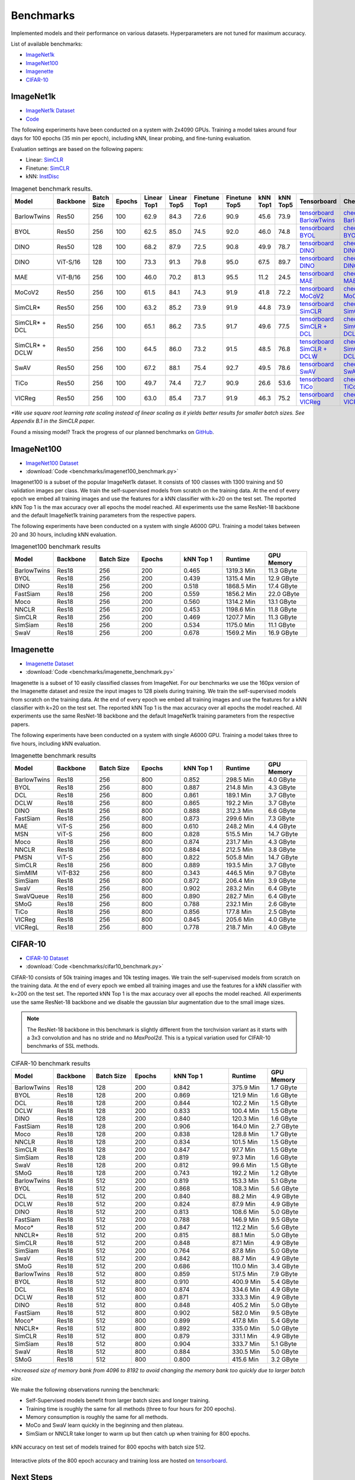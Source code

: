 .. _lightly-benchmarks:

Benchmarks
===================================
Implemented models and their performance on various datasets. Hyperparameters are not tuned for maximum accuracy.

List of available benchmarks:

- `ImageNet1k`_
- `ImageNet100`_
- `Imagenette`_
- `CIFAR-10`_

ImageNet1k
----------

- `ImageNet1k Dataset <https://image-net.org/download.php>`_
- `Code <https://github.com/lightly-ai/lightly/tree/master/benchmarks/imagenet/resnet50>`_

The following experiments have been conducted on a system with 2x4090 GPUs.
Training a model takes around four days for 100 epochs (35 min per epoch), including kNN, linear probing, and fine-tuning evaluation.

Evaluation settings are based on the following papers:

- Linear: `SimCLR <https://arxiv.org/abs/2002.05709>`_
- Finetune: `SimCLR <https://arxiv.org/abs/2002.05709>`_
- kNN: `InstDisc <https://arxiv.org/abs/1805.01978>`_

.. csv-table:: Imagenet benchmark results.
  :header: "Model", "Backbone", "Batch Size", "Epochs", "Linear Top1", "Linear Top5", "Finetune Top1", "Finetune Top5", "kNN Top1", "kNN Top5", "Tensorboard", "Checkpoint"
  :widths: 20, 20, 20, 20, 20, 20, 20, 20, 20, 20, 20, 20

  "BarlowTwins", "Res50", "256", "100", "62.9", "84.3", "72.6", "90.9", "45.6", "73.9", "`tensorboard BarlowTwins <https://lightly-ssl-checkpoints.s3.amazonaws.com/imagenet_resnet50_barlowtwins_2023-08-18_00-11-03/pretrain/version_0/events.out.tfevents.1692310273.Machine2.569794.0>`_", "`checkpoint BarlowTwins <https://lightly-ssl-checkpoints.s3.amazonaws.com/imagenet_resnet50_barlowtwins_2023-08-18_00-11-03/pretrain/version_0/checkpoints/epoch%3D99-step%3D500400.ckpt>`_"
  "BYOL", "Res50", "256", "100", "62.5", "85.0", "74.5", "92.0", "46.0", "74.8", "`tensorboard BYOL <https://lightly-ssl-checkpoints.s3.amazonaws.com/imagenet_resnet50_byol_2024-02-14_16-10-09/pretrain/version_0/events.out.tfevents.1707923418.Machine2.3205.0>`_", "`checkpoint BYOL <https://lightly-ssl-checkpoints.s3.amazonaws.com/imagenet_resnet50_byol_2024-02-14_16-10-09/pretrain/version_0/checkpoints/epoch%3D99-step%3D500400.ckpt>`_"
  "DINO", "Res50", "128", "100", "68.2", "87.9", "72.5", "90.8", "49.9", "78.7", "`tensorboard DINO <https://lightly-ssl-checkpoints.s3.amazonaws.com/imagenet_resnet50_dino_2023-06-06_13-59-48/pretrain/version_0/events.out.tfevents.1686052799.Machine2.482599.0>`_", "`checkpoint DINO <https://lightly-ssl-checkpoints.s3.amazonaws.com/imagenet_resnet50_dino_2023-06-06_13-59-48/pretrain/version_0/checkpoints/epoch%3D99-step%3D1000900.ckpt>`_"
  "DINO", "ViT-S/16", "128", "100", "73.3", "91.3", "79.8", "95.0", "67.5", "89.7", "`tensorboard DINO <https://lightly-ssl-checkpoints.s3.amazonaws.com/imagenet_vits14_dino_2025-02-16_16-03-14/pretrain/version_0/events.out.tfevents.1739718198.compute-03-ubuntu-4x4090.2832462.0>`_", "`checkpoint DINO <https://lightly-ssl-checkpoints.s3.amazonaws.com/imagenet_vits14_dino_2025-02-16_16-03-14/pretrain/version_0/checkpoints/epoch%3D99-step%3D1000900.ckpt>`_"
  "MAE", "ViT-B/16", "256", "100", "46.0", "70.2", "81.3", "95.5", "11.2", "24.5", "`tensorboard MAE <https://lightly-ssl-checkpoints.s3.amazonaws.com/imagenet_vitb16_mae_2024-02-25_19-57-30/pretrain/version_0/events.out.tfevents.1708887459.Machine2.1092409.0>`_", "`checkpoint MAE <https://lightly-ssl-checkpoints.s3.amazonaws.com/imagenet_vitb16_mae_2024-02-25_19-57-30/pretrain/version_0/checkpoints/epoch%3D99-step%3D500400.ckpt>`_"
  "MoCoV2", "Res50", "256", "100", "61.5", "84.1", "74.3", "91.9", "41.8", "72.2", "`tensorboard MoCoV2 <https://lightly-ssl-checkpoints.s3.amazonaws.com/imagenet_resnet50_mocov2_2024-02-18_10-29-14/pretrain/version_0/events.out.tfevents.1708248562.Machine2.439033.0>`_", "`checkpoint MoCoV2 <https://lightly-ssl-checkpoints.s3.amazonaws.com/imagenet_resnet50_mocov2_2024-02-18_10-29-14/pretrain/version_0/checkpoints/epoch%3D99-step%3D500400.ckpt>`_"
  "SimCLR*", "Res50", "256", "100", "63.2", "85.2", "73.9", "91.9", "44.8", "73.9", "`tensorboard SimCLR <https://lightly-ssl-checkpoints.s3.amazonaws.com/imagenet_resnet50_simclr_2023-06-22_09-11-13/pretrain/version_0/events.out.tfevents.1687417883.Machine2.33270.0>`_", "`checkpoint SimCLR <https://lightly-ssl-checkpoints.s3.amazonaws.com/imagenet_resnet50_simclr_2023-06-22_09-11-13/pretrain/version_0/checkpoints/epoch%3D99-step%3D500400.ckpt>`_"
  "SimCLR* + DCL", "Res50", "256", "100", "65.1", "86.2", "73.5", "91.7", "49.6", "77.5", "`tensorboard SimCLR + DCL <https://lightly-ssl-checkpoints.s3.amazonaws.com/imagenet_resnet50_dcl_2023-07-04_16-51-40/pretrain/version_0/events.out.tfevents.1688482310.Machine2.247807.0>`_", "`checkpoint SimCLR + DCL <https://lightly-ssl-checkpoints.s3.amazonaws.com/imagenet_resnet50_dcl_2023-07-04_16-51-40/pretrain/version_0/checkpoints/epoch%3D99-step%3D500400.ckpt>`_"
  "SimCLR* + DCLW", "Res50", "256", "100", "64.5", "86.0", "73.2", "91.5", "48.5", "76.8", "`tensorboard SimCLR + DCLW <https://lightly-ssl-checkpoints.s3.amazonaws.com/imagenet_resnet50_dclw_2023-07-07_14-57-13/pretrain/version_0/events.out.tfevents.1688734645.Machine2.3176.0>`_", "`checkpoint SimCLR + DCLW <https://lightly-ssl-checkpoints.s3.amazonaws.com/imagenet_resnet50_dclw_2023-07-07_14-57-13/pretrain/version_0/checkpoints/epoch%3D99-step%3D500400.ckpt>`_"
  "SwAV", "Res50", "256", "100", "67.2", "88.1", "75.4", "92.7", "49.5", "78.6", "`tensorboard SwAV <https://lightly-ssl-checkpoints.s3.amazonaws.com/imagenet_resnet50_swav_2023-05-25_08-29-14/pretrain/version_0/events.out.tfevents.1684996168.Machine2.1445108.0>`_", "`checkpoint SwAV <https://lightly-ssl-checkpoints.s3.amazonaws.com/imagenet_resnet50_swav_2023-05-25_08-29-14/pretrain/version_0/checkpoints/epoch%3D99-step%3D500400.ckpt>`_"
  "TiCo", "Res50", "256", "100", "49.7", "74.4", "72.7", "90.9", "26.6", "53.6", "`tensorboard TiCo <https://lightly-ssl-checkpoints.s3.amazonaws.com/imagenet_resnet50_tico_2024-01-07_18-40-57/pretrain/version_0/events.out.tfevents.1704649265.Machine2.1604956.0>`_", "`checkpoint TiCo <https://lightly-ssl-checkpoints.s3.amazonaws.com/imagenet_resnet50_tico_2024-01-07_18-40-57/pretrain/version_0/checkpoints/epoch%3D99-step%3D250200.ckpt>`_"
  "VICReg", "Res50", "256", "100", "63.0", "85.4", "73.7", "91.9", "46.3", "75.2", "`tensorboard VICReg <https://lightly-ssl-checkpoints.s3.amazonaws.com/imagenet_resnet50_vicreg_2023-09-11_10-53-08/pretrain/version_0/events.out.tfevents.1694422401.Machine2.556563.0>`_", "`checkpoint VICReg <https://lightly-ssl-checkpoints.s3.amazonaws.com/imagenet_resnet50_vicreg_2023-09-11_10-53-08/pretrain/version_0/checkpoints/epoch%3D99-step%3D500400.ckpt>`_"

*\*We use square root learning rate scaling instead of linear scaling as it yields better results for smaller batch sizes. See Appendix B.1 in the SimCLR paper.*

Found a missing model? Track the progress of our planned benchmarks on `GitHub <https://github.com/lightly-ai/lightly/issues/1197>`_.

ImageNet100
-----------

- `ImageNet100 Dataset <https://image-net.org/download.php>`_
- :download:`Code <benchmarks/imagenet100_benchmark.py>`

Imagenet100 is a subset of the popular ImageNet1k dataset. It consists of 100 classes
with 1300 training and 50 validation images per class. We train the
self-supervised models from scratch on the training data. At the end of every
epoch we embed all training images and use the features for a kNN classifier 
with k=20 on the test set. The reported kNN Top 1 is the max accuracy
over all epochs the model reached. All experiments use the same ResNet-18 backbone and
the default ImageNet1k training parameters from the respective papers.

The following experiments have been conducted on a system with single A6000 GPU.
Training a model takes between 20 and 30 hours, including kNN evaluation.

.. csv-table:: Imagenet100 benchmark results
  :header: "Model", "Backbone", "Batch Size", "Epochs", "kNN Top 1", "Runtime", "GPU Memory"
  :widths: 20, 20, 20, 20, 20, 20, 20

  "BarlowTwins", "Res18", "256", "200", "0.465", "1319.3 Min", "11.3 GByte"
  "BYOL", "Res18", "256", "200", "0.439", "1315.4 Min", "12.9 GByte"
  "DINO", "Res18", "256", "200", "0.518", "1868.5 Min", "17.4 GByte"
  "FastSiam", "Res18", "256", "200", "0.559", "1856.2 Min", "22.0 GByte"
  "Moco", "Res18", "256", "200", "0.560", "1314.2 Min", "13.1 GByte"
  "NNCLR", "Res18", "256", "200", "0.453", "1198.6 Min", "11.8 GByte"
  "SimCLR", "Res18", "256", "200", "0.469", "1207.7 Min", "11.3 GByte"
  "SimSiam", "Res18", "256", "200", "0.534", "1175.0 Min", "11.1 GByte"
  "SwaV", "Res18", "256", "200", "0.678", "1569.2 Min", "16.9 GByte"


Imagenette
----------

- `Imagenette Dataset <https://github.com/fastai/imagenette>`_
- :download:`Code <benchmarks/imagenette_benchmark.py>`

Imagenette is a subset of 10 easily classified classes from ImageNet.
For our benchmarks we use the 160px version of the Imagenette dataset and
resize the input images to 128 pixels during training.
We train the self-supervised models from scratch on the training data. At the end of every
epoch we embed all training images and use the features for a kNN classifier 
with k=20 on the test set. The reported kNN Top 1 is the max accuracy
over all epochs the model reached. All experiments use the same ResNet-18 backbone and
the default ImageNet1k training parameters from the respective papers.

The following experiments have been conducted on a system with single A6000 GPU.
Training a model takes three to five hours, including kNN evaluation.


.. csv-table:: Imagenette benchmark results
  :header: "Model", "Backbone", "Batch Size", "Epochs", "kNN Top 1", "Runtime", "GPU Memory"
  :widths: 20, 20, 20, 20, 20, 20, 20

  "BarlowTwins", "Res18", "256", "800", "0.852", "298.5 Min", "4.0 GByte"
  "BYOL", "Res18", "256", "800", "0.887", "214.8 Min", "4.3 GByte"
  "DCL", "Res18", "256", "800", "0.861", "189.1 Min", "3.7 GByte"
  "DCLW", "Res18", "256", "800", "0.865", "192.2 Min", "3.7 GByte"
  "DINO", "Res18", "256", "800", "0.888", "312.3 Min", "6.6 GByte"
  "FastSiam", "Res18", "256", "800", "0.873", "299.6 Min", "7.3 GByte"
  "MAE", "ViT-S", "256", "800", "0.610", "248.2 Min", "4.4 GByte"
  "MSN", "ViT-S", "256", "800", "0.828", "515.5 Min", "14.7 GByte"
  "Moco", "Res18", "256", "800", "0.874", "231.7 Min", "4.3 GByte"
  "NNCLR", "Res18", "256", "800", "0.884", "212.5 Min", "3.8 GByte"
  "PMSN", "ViT-S", "256", "800", "0.822", "505.8 Min", "14.7 GByte"
  "SimCLR", "Res18", "256", "800", "0.889", "193.5 Min", "3.7 GByte"
  "SimMIM", "ViT-B32", "256", "800", "0.343", "446.5 Min", "9.7 GByte"
  "SimSiam", "Res18", "256", "800", "0.872", "206.4 Min", "3.9 GByte"
  "SwaV", "Res18", "256", "800", "0.902", "283.2 Min", "6.4 GByte"
  "SwaVQueue", "Res18", "256", "800", "0.890", "282.7 Min", "6.4 GByte"
  "SMoG", "Res18", "256", "800", "0.788", "232.1 Min", "2.6 GByte"
  "TiCo", "Res18", "256", "800", "0.856", "177.8 Min", "2.5 GByte"
  "VICReg", "Res18", "256", "800", "0.845", "205.6 Min", "4.0 GByte"
  "VICRegL", "Res18", "256", "800", "0.778", "218.7 Min", "4.0 GByte"



CIFAR-10
--------

- `CIFAR-10 Dataset <https://www.cs.toronto.edu/~kriz/cifar.html>`_
- :download:`Code <benchmarks/cifar10_benchmark.py>` 

CIFAR-10 consists of 50k training images and 10k testing images. We train the
self-supervised models from scratch on the training data. At the end of every
epoch we embed all training images and use the features for a kNN classifier 
with k=200 on the test set. The reported kNN Top 1 is the max accuracy
over all epochs the model reached.
All experiments use the same ResNet-18 backbone and we disable the gaussian blur
augmentation due to the small image sizes.

.. note:: The ResNet-18 backbone in this benchmark is slightly different from 
          the torchvision variant as it starts with a 3x3 convolution and has no
          stride and no `MaxPool2d`. This is a typical variation used for CIFAR-10
          benchmarks of SSL methods.

.. role:: raw-html(raw)
   :format: html

.. csv-table:: CIFAR-10 benchmark results
  :header: "Model", "Backbone", "Batch Size", "Epochs", "kNN Top 1", "Runtime", "GPU Memory"
  :widths: 20, 20, 20, 20, 30, 20, 20

  "BarlowTwins", "Res18", "128", "200", "0.842", "375.9 Min", "1.7 GByte"
  "BYOL", "Res18", "128", "200", "0.869", "121.9 Min", "1.6 GByte"
  "DCL", "Res18", "128", "200", "0.844", "102.2 Min", "1.5 GByte"
  "DCLW", "Res18", "128", "200", "0.833", "100.4 Min", "1.5 GByte"
  "DINO", "Res18", "128", "200", "0.840", "120.3 Min", "1.6 GByte"
  "FastSiam", "Res18", "128", "200", "0.906", "164.0 Min", "2.7 GByte"
  "Moco", "Res18", "128", "200", "0.838", "128.8 Min", "1.7 GByte"
  "NNCLR", "Res18", "128", "200", "0.834", "101.5 Min", "1.5 GByte"
  "SimCLR", "Res18", "128", "200", "0.847", "97.7 Min", "1.5 GByte"
  "SimSiam", "Res18", "128", "200", "0.819", "97.3 Min", "1.6 GByte"
  "SwaV", "Res18", "128", "200", "0.812", "99.6 Min", "1.5 GByte"
  "SMoG", "Res18", "128", "200", "0.743", "192.2 Min", "1.2 GByte"
  "BarlowTwins", "Res18", "512", "200", "0.819", "153.3 Min", "5.1 GByte"
  "BYOL", "Res18", "512", "200", "0.868", "108.3 Min", "5.6 GByte"
  "DCL", "Res18", "512", "200", "0.840", "88.2 Min", "4.9 GByte"
  "DCLW", "Res18", "512", "200", "0.824", "87.9 Min", "4.9 GByte"
  "DINO", "Res18", "512", "200", "0.813", "108.6 Min", "5.0 GByte"
  "FastSiam", "Res18", "512", "200", "0.788", "146.9 Min", "9.5 GByte"
  "Moco*", "Res18", "512", "200", "0.847", "112.2 Min", "5.6 GByte"
  "NNCLR*", "Res18", "512", "200", "0.815", "88.1 Min", "5.0 GByte"
  "SimCLR", "Res18", "512", "200", "0.848", "87.1 Min", "4.9 GByte"
  "SimSiam", "Res18", "512", "200", "0.764", "87.8 Min", "5.0 GByte"
  "SwaV", "Res18", "512", "200", "0.842", "88.7 Min", "4.9 GByte"
  "SMoG", "Res18", "512", "200", "0.686", "110.0 Min", "3.4 GByte"
  "BarlowTwins", "Res18", "512", "800", "0.859", "517.5 Min", "7.9 GByte"
  "BYOL", "Res18", "512", "800", "0.910", "400.9 Min", "5.4 GByte"
  "DCL", "Res18", "512", "800", "0.874", "334.6 Min", "4.9 GByte"
  "DCLW", "Res18", "512", "800", "0.871", "333.3 Min", "4.9 GByte"
  "DINO", "Res18", "512", "800", "0.848", "405.2 Min", "5.0 GByte"
  "FastSiam", "Res18", "512", "800", "0.902", "582.0 Min", "9.5 GByte"
  "Moco*", "Res18", "512", "800", "0.899", "417.8 Min", "5.4 GByte"
  "NNCLR*", "Res18", "512", "800", "0.892", "335.0 Min", "5.0 GByte"
  "SimCLR", "Res18", "512", "800", "0.879", "331.1 Min", "4.9 GByte"
  "SimSiam", "Res18", "512", "800", "0.904", "333.7 Min", "5.1 GByte"
  "SwaV", "Res18", "512", "800", "0.884", "330.5 Min", "5.0 GByte"
  "SMoG", "Res18", "512", "800", "0.800", "415.6 Min", "3.2 GByte"

*\*Increased size of memory bank from 4096 to 8192 to avoid 
changing the memory bank too quickly due to larger batch size.*

We make the following observations running the benchmark:

- Self-Supervised models benefit from larger batch sizes and longer training.
- Training time is roughly the same for all methods (three to four hours for 200 epochs).
- Memory consumption is roughly the same for all methods.
- MoCo and SwaV learn quickly in the beginning and then plateau.
- SimSiam or NNCLR take longer to warm up but then catch up when training for 800 epochs.

.. figure:: images/cifar10_benchmark_knn_accuracy_800_epochs.png
    :align: center
    :alt: kNN accuracy on test set of models trained for 800 epochs

    kNN accuracy on test set of models trained for 800 epochs with batch size 
    512.

Interactive plots of the 800 epoch accuracy and training loss are hosted on
`tensorboard <https://tensorboard.dev/experiment/2XsJe3Y4TWCQSzHyDFaPQA>`__.


Next Steps
----------

Train your own self-supervised model following our :ref:`examples <models>` or
check out our :ref:`tutorials <input-structure-label>`.